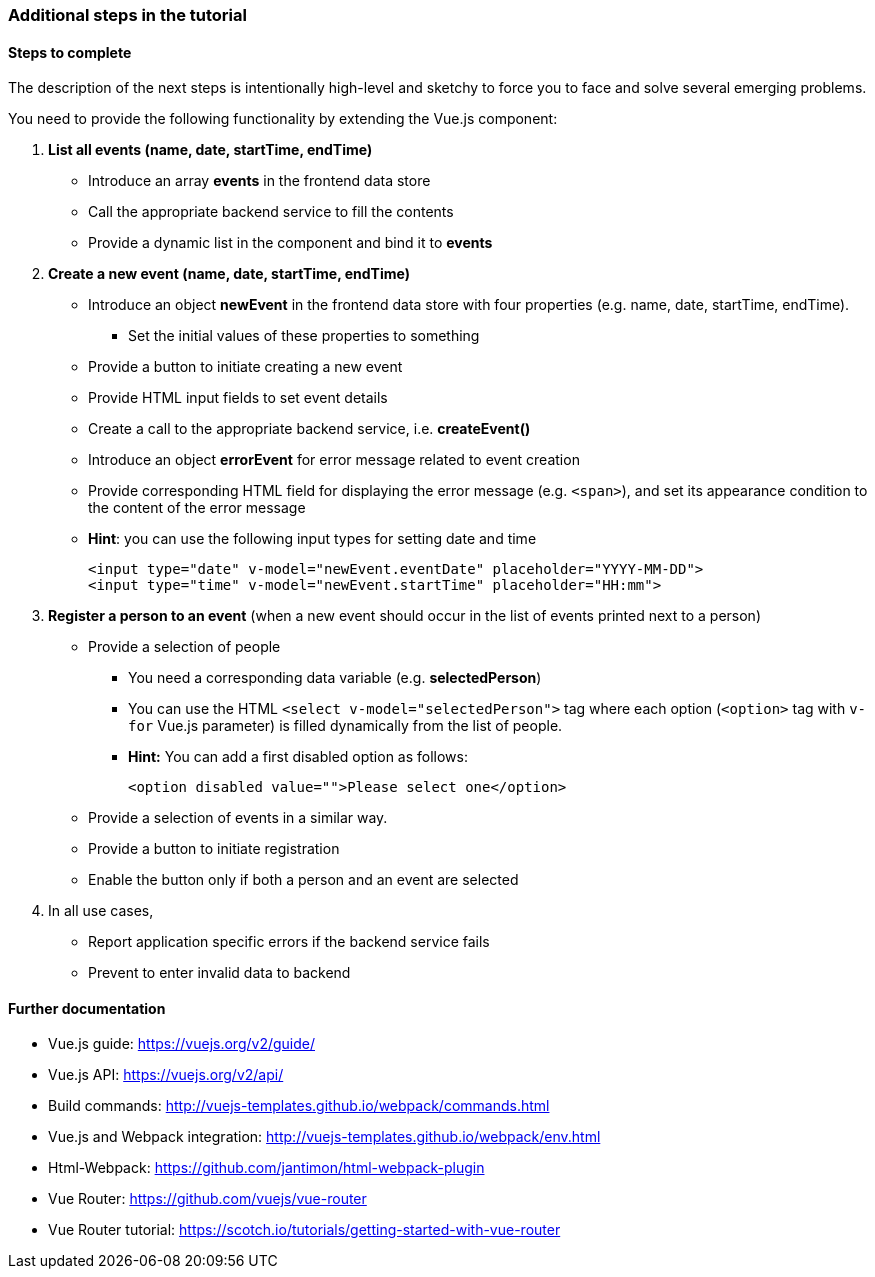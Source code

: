=== Additional steps in the tutorial

==== Steps to complete

The description of the next steps is intentionally high-level and sketchy to force you 
to face and solve several emerging problems.

You need to provide the following functionality by extending the Vue.js component:

1. **List all events (name, date, startTime, endTime)**
** Introduce an array **events** in the frontend data store
** Call the appropriate backend service to fill the contents
** Provide a dynamic list in the component and bind it to **events**

1. **Create a new event (name, date, startTime, endTime)**
** Introduce an object **newEvent** in the frontend data store with four properties
(e.g. name, date, startTime, endTime).
*** Set the initial values of these properties to something
** Provide a button to initiate creating a new event
** Provide HTML input fields to set event details
** Create a call to the appropriate backend service, i.e. **createEvent()**
** Introduce an object **errorEvent** for error message related to event creation
** Provide corresponding HTML field for displaying the error message (e.g. `<span>`), and set
its appearance condition to the content of the error message
** **Hint**: you can use the following input types for setting date and time
+
[source,xml]
----
<input type="date" v-model="newEvent.eventDate" placeholder="YYYY-MM-DD">
<input type="time" v-model="newEvent.startTime" placeholder="HH:mm">
----

1. **Register a person to an event** (when a new event should occur in the
  list of events printed next to a person)
** Provide a selection of people
*** You need a corresponding data variable (e.g. **selectedPerson**)
*** You can use the HTML `<select v-model="selectedPerson">` tag where each
option (`<option>` tag with `v-for` Vue.js parameter) is filled dynamically from
the list of people.
*** **Hint:** You can add a first disabled option as follows:
+
[source,xml]
----
<option disabled value="">Please select one</option>
----

** Provide a selection of events in a similar way.
** Provide a button to initiate registration
** Enable the button only if both a person and an event are selected

1. In all use cases,
** Report application specific errors if the backend service fails
** Prevent to enter invalid data to backend

==== Further documentation
* Vue.js guide: https://vuejs.org/v2/guide/
* Vue.js API: https://vuejs.org/v2/api/
* Build commands: http://vuejs-templates.github.io/webpack/commands.html
* Vue.js and Webpack integration: http://vuejs-templates.github.io/webpack/env.html
* Html-Webpack: https://github.com/jantimon/html-webpack-plugin
* Vue Router: https://github.com/vuejs/vue-router
* Vue Router tutorial: https://scotch.io/tutorials/getting-started-with-vue-router
